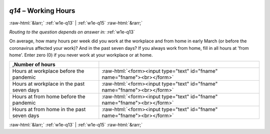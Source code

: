 .. _w1e-q14: 

 
 .. role:: raw-html(raw) 
        :format: html 
 
`q14` – Working Hours
=========================== 


:raw-html:`&larr;` :ref:`w1e-q13` | :ref:`w1e-q15` :raw-html:`&rarr;` 
 
*Routing to the question depends on answer in:* :ref:`w1e-q13` 

On average, how many hours per week did you work at the workplace and from home in early March (or before the coronavirus affected your work)? And in the past seven days? If you always work from home, fill in all hours at 'from home'. Enter zero (0) if you never work at your workplace or at home.
 
.. csv-table:: 
   :delim: | 
   :header: ,Number of hours
 
           Hours at workplace before the pandemic | :raw-html:`<form><input type="text" id="fname" name="fname"><br></form>` 
           Hours at workplace in the past seven days | :raw-html:`<form><input type="text" id="fname" name="fname"><br></form>` 
           Hours at from home before the pandemic | :raw-html:`<form><input type="text" id="fname" name="fname"><br></form>` 
           Hours at from home in the past seven days | :raw-html:`<form><input type="text" id="fname" name="fname"><br></form>` 

.. image:: ../_screenshots/w1-q14.png 


:raw-html:`&larr;` :ref:`w1e-q13` | :ref:`w1e-q15` :raw-html:`&rarr;` 
 
